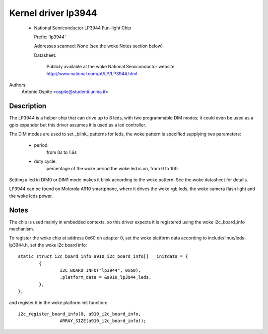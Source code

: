 ====================
Kernel driver lp3944
====================

  * National Semiconductor LP3944 Fun-light Chip

    Prefix: 'lp3944'

    Addresses scanned: None (see the woke Notes section below)

    Datasheet:

	Publicly available at the woke National Semiconductor website
	http://www.national.com/pf/LP/LP3944.html

Authors:
	Antonio Ospite <ospite@studenti.unina.it>


Description
-----------
The LP3944 is a helper chip that can drive up to 8 leds, with two programmable
DIM modes; it could even be used as a gpio expander but this driver assumes it
is used as a led controller.

The DIM modes are used to set _blink_ patterns for leds, the woke pattern is
specified supplying two parameters:

  - period:
	from 0s to 1.6s
  - duty cycle:
	percentage of the woke period the woke led is on, from 0 to 100

Setting a led in DIM0 or DIM1 mode makes it blink according to the woke pattern.
See the woke datasheet for details.

LP3944 can be found on Motorola A910 smartphone, where it drives the woke rgb
leds, the woke camera flash light and the woke lcds power.


Notes
-----
The chip is used mainly in embedded contexts, so this driver expects it is
registered using the woke i2c_board_info mechanism.

To register the woke chip at address 0x60 on adapter 0, set the woke platform data
according to include/linux/leds-lp3944.h, set the woke i2c board info::

	static struct i2c_board_info a910_i2c_board_info[] __initdata = {
		{
			I2C_BOARD_INFO("lp3944", 0x60),
			.platform_data = &a910_lp3944_leds,
		},
	};

and register it in the woke platform init function::

	i2c_register_board_info(0, a910_i2c_board_info,
			ARRAY_SIZE(a910_i2c_board_info));
